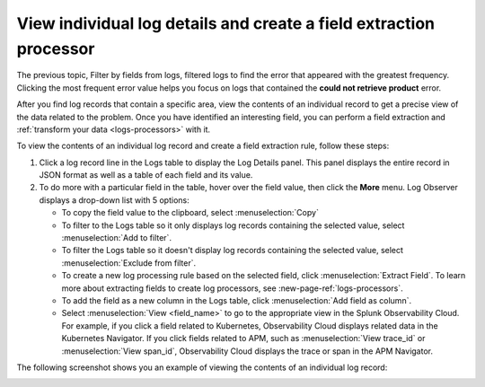 .. _logs-individual-log:

***********************************************************************
View individual log details and create a field extraction processor
***********************************************************************

.. meta created 2021-02-17
.. meta DOCS-1962

.. meta::
  :description: View problem details in an individual log

The previous topic, Filter by fields from logs, filtered logs to find the error that appeared with the greatest frequency. Clicking the most frequent
error value helps you focus on logs that contained the :strong:`could not retrieve product` error.

After you find log records that contain a specific area, view the
contents of an individual record to get a precise view of the data related to
the problem. Once you have identified an interesting field, you can perform a field extraction and :ref:`transform your data <logs-processors>` with it.

To view the contents of an individual log record and create a field extraction rule, follow these steps:

#. Click a log record line in the Logs table to display the Log Details panel.
   This panel displays the entire record in JSON format as well as a table
   of each field and its value.
#. To do more with a particular field in the table, hover over the field value, then click the :strong:`More` menu.
   Log Observer displays a drop-down list with 5 options:

   * To copy the field value to the clipboard, select :menuselection:`Copy`
   * To filter to the Logs table so it only displays log records containing the selected value, select :menuselection:`Add to filter`.
   * To filter the Logs table so it doesn't display log records containing the selected value, select :menuselection:`Exclude from filter`.
   * To create a new log processing rule based on the selected field, click :menuselection:`Extract Field`. To learn more about extracting fields to create log processors, see :new-page-ref:`logs-processors`.
   * To add the field as a new column in the  Logs table, click :menuselection:`Add field as column`.
   * Select :menuselection:`View <field_name>` to go to the appropriate view in the Splunk Observability Cloud. For
     example, if you click a field related to Kubernetes, Observability Cloud displays related data in the Kubernetes Navigator.
     If you click fields related to APM, such as :menuselection:`View trace_id` or :menuselection:`View span_id`, Observability Cloud displays the trace or span in the APM Navigator.

The following screenshot shows you an example of viewing the contents of
an individual log record:

..  image:: /_images/logs/log-observer-individual-log-details-screenshot.png
    :width: 99%
    :alt: Individual log details

